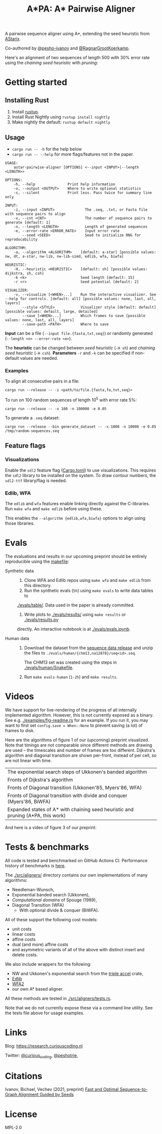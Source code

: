 #+TITLE: A*PA: A* Pairwise Aligner

A pairwise sequence aligner using A*, extending the seed heuristic from [[https://github.com/eth-sri/astarix][AStarix]].

Co-authored by [[https://github.com/pesho-ivanov][@pesho-ivanov]] and [[https://github.com/RagnarGrootKoerkamp][@RagnarGrootKoerkamp]].

Here's an alignment of two sequences of length $500$ with $30\%$ error rate
using the /chaining seed heuristic/ with /pruning/:
[[file:imgs/fig-readme.gif]]

* Getting started

** Installing Rust

1. Install [[https://rustup.rs/][rustup]].
2. Install Rust Nightly using ~rustup install nightly~
3. Make nightly the default: ~rustup default nightly~

** Usage

- ~cargo run -- -h~ for the help below
- ~cargo run -- --help~ for more flags/features not in the paper.

#+begin_src shell
USAGE:
    astar-pairwise-aligner [OPTIONS] <--input <INPUT>|--length <LENGTH>>

OPTIONS:
    -h, --help               Print help information
    -o, --output <OUTPUT>    Where to write optional statistics
    -s, --silent             Print less. Pass twice for summary line only

INPUT:
    -i, --input <INPUT>              The .seq, .txt, or Fasta file with sequence pairs to align
    -x, --cnt <CNT>                  The number of sequence pairs to generate [default: 1]
    -n, --length <LENGTH>            Length of generated sequences
    -e, --error-rate <ERROR_RATE>    Input error rate
        --seed <SEED>                Seed to initialize RNG for reproducability

ALGORITHM:
    -a, --algorithm <ALGORITHM>    [default: a-star] [possible values: nw, dt, a-star, nw-lib, nw-lib-simd, edlib, wfa, biwfa]

HEURISTIC:
    -H, --heuristic <HEURISTIC>    [default: sh] [possible values: dijkstra, sh, csh]
    -k <k>                         Seed length [default: 15]
    -r <r>                         Seed potential [default: 2]

VISUALIZER:
    -v, --visualize [<WHEN>...]    Run the interactive visualizer. See --help for controls. [default: all] [possible values: none, last, all, layers]
        --style <STYLE>            Visualizer style [default: default] [possible values: default, large, detailed]
        --save [<WHEN>...]         Which frames to save [possible values: none, last, all, layers]
        --save-path <PATH>         Where to save
#+end_src

*Input* can be a file (~--input file.{fasta,txt,seq}~) or randomly generated (~--length <n> --error-rate <e>~).

The *heuristic* can be changed between /seed heuristic/ (~-H sh~) and /chaining
seed heuristic/ (~-H csh~).
*Parameters* ~-r~ and ~-k~ can be specified if non-default values are needed.

*** Examples

To align all consecutive pairs in a file:
#+begin_src
cargo run --release -- -i <path/to/file.{fasta,fa,txt,seq}>
#+end_src
To run on $100$ random sequences of length $10^5$ with error rate $5\%$:
#+begin_src
cargo run --release -- -x 100 -n 100000 -e 0.05
#+end_src

To generate a =.seq= dataset:
#+begin_src
cargo run --release --bin generate_dataset -- -x 1000 -n 10000 -e 0.05 /tmp/random-sequences.seq
#+end_src

** Feature flags

*** Visualizations

Enable the =sdl2= feature flag ([[./Cargo.toml][Cargo.toml]]) to use visualizations.
This requires the =sdl2= library to be installed on the system.
To draw contour numbers, the =sdl2-ttf= library/flag is needed.

*** Edlib, WFA

The =edlib= and =wfa= features enable linking directly against
the C-libraries. Run ~make wfa~ and ~make edlib~ before using these.

This enables the ~--algorithm {edlib,wfa,biwfa}~ options to align using those
libraries.


* Evals

The evaluations and results in our upcoming preprint should be entirely
reproducible using the [[./makefile][makefile]]:

- Synthetic data ::
  1. Clone WFA and Edlib repos using ~make wfa~ and ~make edlib~ from this directory.
  2. Run the synthetic evals (~5h~) using ~make evals~ to write data tables to
  [[./evals/table/]]. Data used in the paper is already committed.
  1. Write plots to [[./evals/results/]] using ~make results~ or [[./evals/results.py]]
  directly. An interactive notebook is at [[./evals/evals.ipynb]].

- Human data ::
  1. Download the dataset from the [[https://github.com/RagnarGrootKoerkamp/astar-pairwise-aligner/releases/tag/datasets][sequence data release]] and unzip the
     files to ~./evals/human/{chm13,na12878}/seq<id>.seq~.

     The CHM13 set was created using the steps in [[./evals/human/Snakefile]].
  2. Run ~make evals-human~ (~1-2h~) and ~make results~.


* Videos

We have support for live-rendering of the progress of all internally implemented
algorithm. However, this is not currently exposed as a binary. See e.g.
[[./examples/fig-readme.rs]] for an example. If you run it, you may want to first
set ~config.save = When::None~ to prevent saving (a lot) of frames to disk.

Here are the algorithms of figure 1 of our (upcoming) preprint visualized. Note
that timings are not comparable since different methods are drawing are used --
the timescales and number of frames are too different. Dijkstra's
algorithm and diagonal transition are shown per-front, instead of per cell, so
are not linear with time.

|----------------------------------------------------------------------------------+--------------------------------------------|
| The exponential search steps of Ukkonen's banded algorithm                       | [[file:imgs/fig1/1_ukkonen.gif]]               |
| Fronts of Dijkstra's algorithm                                                   | [[file:imgs/fig1/2_dijkstra.gif]]              |
| Fronts of Diagonal transition (Ukkonen'85, Myers'86, WFA)                        | [[file:imgs/fig1/3_diagonal_transition.gif]]   |
| Fronts of Diagonal transition with divide and conquer (Myers'86, BiWFA)          | [[file:imgs/fig1/4_dt-divide-and-conquer.gif]] |
| Expanded states of A* with chaining seed heuristic and pruning (A*PA, this work) | [[file:imgs/fig1/5_astar-csh-pruning.gif]]     |

And here is a video of figure 3 of our preprint:

[[file:imgs/fig3.gif]]

* Tests & benchmarks

All code is tested and benchmarked on GitHub Actions CI. Performance history of
benchmarks is [[https://ragnargrootkoerkamp.github.io/astar-pairwise-aligner/dev/bench/][here]].

The [[./src/aligners/]] directory contains our own implementations of
many algorithms:
- Needleman-Wunsch,
- Exponential banded search (Ukkonen),
- /Computational domains/ of Spouge (1989),
- Diagonal Transition (WFA)
  - With optional divide & conquer (BiWFA).
All of these support the following cost models:
- unit costs
- linear costs
- affine costs
- dual (and more) affine costs
- and asymmetric variants of all of the above with distinct insert and delete costs.

We also include wrappers for the following:
- NW and Ukkonen's exponential search from
  the [[https://docs.rs/triple_accel/latest/triple_accel/index.html][triple accel]] crate,
- [[https://github.com/Martinsos/edlib][Edlib]]
- [[https://github.com/smarco/WFA2-lib][WFA2]]
- our own A* based aligner.

All these methods are tested in [[./src/aligners/tests.rs]].

Note that we do not currently expose these via a command line utility. See the
tests file above for usage examples.

* Links

Blog: [[https://research.curiouscoding.nl]]

Twitter: [[https://mobile.twitter.com/curious_coding][@curious_coding]], [[https://mobile.twitter.com/peshotrie][@peshotrie]],

* Citations

Ivanov, Bichsel, Vechev (2021, preprint)
[[https://www.biorxiv.org/content/10.1101/2021.11.05.467453v1][Fast and Optimal Sequence-to-Graph Alignment Guided by Seeds]]


* License
MPL-2.0
